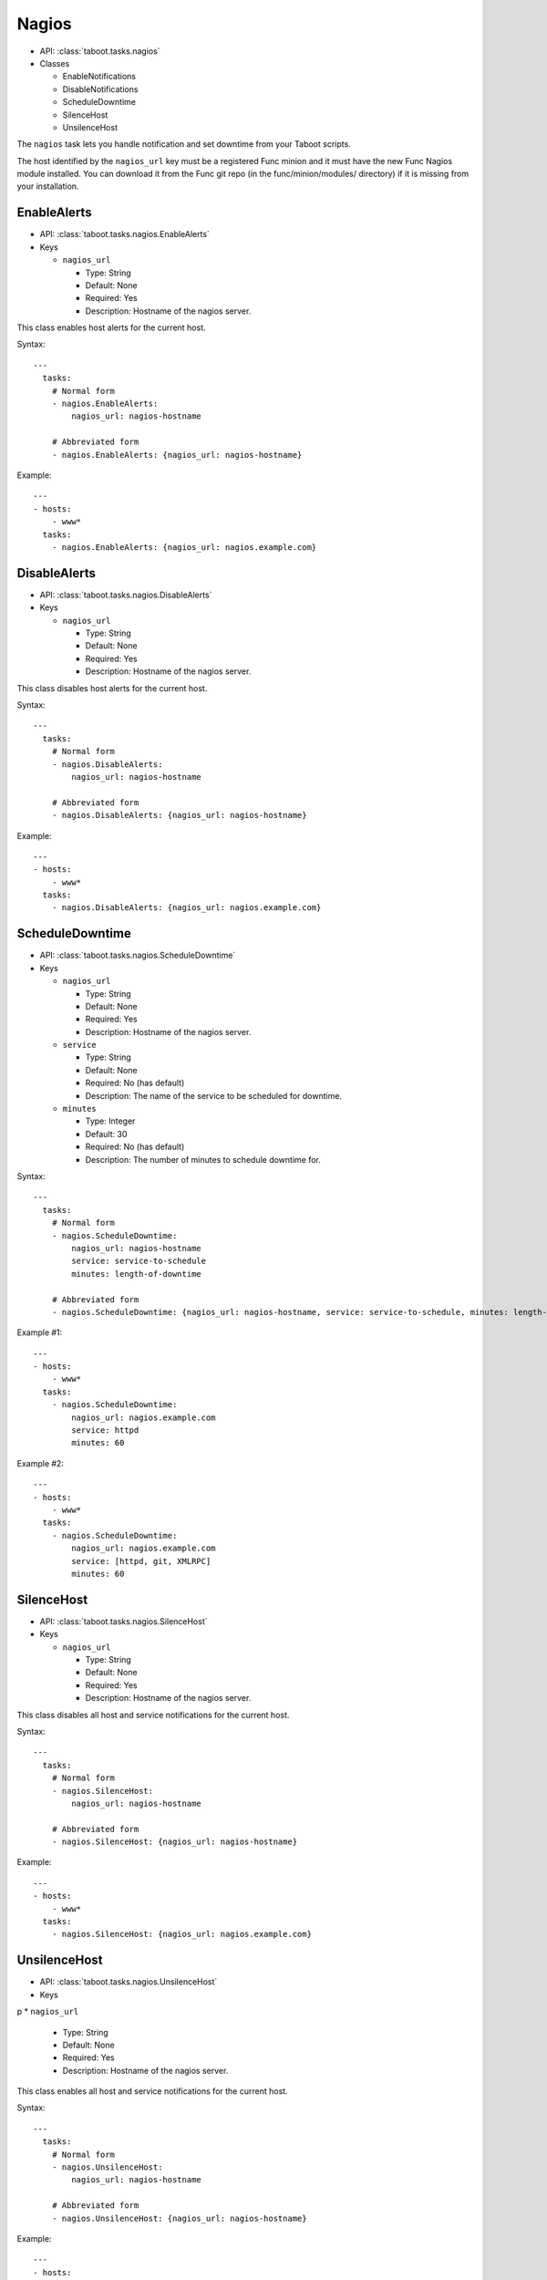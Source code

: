Nagios
^^^^^^

* API: :class:`taboot.tasks.nagios`
* Classes

  * EnableNotifications
  * DisableNotifications
  * ScheduleDowntime
  * SilenceHost
  * UnsilenceHost


The ``nagios`` task lets you handle notification and set downtime
from your Taboot scripts.

.. versionchanged:: 0.2.14
   The ``nagios`` task has switched from a CURL backend using Kerberos
   authentication to a pure Func backend. Significant changes include:

   * Previously this task specified the ``nagios_url`` key as a URL,
     it should now be given as the hostname of the Nagios server. This
     To facilitate transitions we automatically correct URLs into
     hostnames. In the future the name of this key may change.

   * Previously the ``service`` key was defined as a scalar, like "HTTP"
     or "JBOSS". This version accepts that key as a scalar OR as a
     list and "does the right thing" in each case.


The host identified by the ``nagios_url`` key must be a registered
Func minion and it must have the new Func Nagios module installed. You
can download it from the Func git repo (in the func/minion/modules/
directory) if it is missing from your installation.

.. seealso::

   `Func git repo <http://git.fedorahosted.org/git/?p=func.git>`_


EnableAlerts
************

* API: :class:`taboot.tasks.nagios.EnableAlerts`
* Keys

  * ``nagios_url``

    * Type: String
    * Default: None
    * Required: Yes
    * Description: Hostname of the nagios server.


This class enables host alerts for the current host.


Syntax::

    ---
      tasks:
        # Normal form
        - nagios.EnableAlerts:
            nagios_url: nagios-hostname

        # Abbreviated form
        - nagios.EnableAlerts: {nagios_url: nagios-hostname}


Example::

    ---
    - hosts:
        - www*
      tasks:
        - nagios.EnableAlerts: {nagios_url: nagios.example.com}


DisableAlerts
*************

* API: :class:`taboot.tasks.nagios.DisableAlerts`
* Keys

  * ``nagios_url``

    * Type: String
    * Default: None
    * Required: Yes
    * Description: Hostname of the nagios server.


This class disables host alerts for the current host.


Syntax::

    ---
      tasks:
        # Normal form
        - nagios.DisableAlerts:
            nagios_url: nagios-hostname

        # Abbreviated form
        - nagios.DisableAlerts: {nagios_url: nagios-hostname}


Example::

    ---
    - hosts:
        - www*
      tasks:
        - nagios.DisableAlerts: {nagios_url: nagios.example.com}


ScheduleDowntime
****************

* API: :class:`taboot.tasks.nagios.ScheduleDowntime`
* Keys

  * ``nagios_url``

    * Type: String
    * Default: None
    * Required: Yes
    * Description: Hostname of the nagios server.

  * ``service``

    * Type: String
    * Default: None
    * Required: No (has default)
    * Description: The name of the service to be scheduled for downtime.

  * ``minutes``

    * Type: Integer
    * Default: 30
    * Required: No (has default)
    * Description: The number of minutes to schedule downtime for.


.. versionchanged:: 0.2.14
   Default for the ``minutes`` key changed from 15 to 30 minutes.


Syntax::

    ---
      tasks:
        # Normal form
        - nagios.ScheduleDowntime:
            nagios_url: nagios-hostname
            service: service-to-schedule
            minutes: length-of-downtime

        # Abbreviated form
        - nagios.ScheduleDowntime: {nagios_url: nagios-hostname, service: service-to-schedule, minutes: length-of-downtime}


Example #1::

    ---
    - hosts:
        - www*
      tasks:
        - nagios.ScheduleDowntime:
            nagios_url: nagios.example.com
            service: httpd
            minutes: 60

Example #2::

    ---
    - hosts:
        - www*
      tasks:
        - nagios.ScheduleDowntime:
            nagios_url: nagios.example.com
            service: [httpd, git, XMLRPC]
            minutes: 60



SilenceHost
***********

* API: :class:`taboot.tasks.nagios.SilenceHost`
* Keys

  * ``nagios_url``

    * Type: String
    * Default: None
    * Required: Yes
    * Description: Hostname of the nagios server.


This class disables all host and service notifications for the current
host.


Syntax::

    ---
      tasks:
        # Normal form
        - nagios.SilenceHost:
            nagios_url: nagios-hostname

        # Abbreviated form
        - nagios.SilenceHost: {nagios_url: nagios-hostname}


Example::

    ---
    - hosts:
        - www*
      tasks:
        - nagios.SilenceHost: {nagios_url: nagios.example.com}


.. versionadded:: 0.3.2


UnsilenceHost
*************

* API: :class:`taboot.tasks.nagios.UnsilenceHost`
* Keys

p  * ``nagios_url``

    * Type: String
    * Default: None
    * Required: Yes
    * Description: Hostname of the nagios server.


This class enables all host and service notifications for the current
host.


Syntax::

    ---
      tasks:
        # Normal form
        - nagios.UnsilenceHost:
            nagios_url: nagios-hostname

        # Abbreviated form
        - nagios.UnsilenceHost: {nagios_url: nagios-hostname}


Example::

    ---
    - hosts:
        - www*
      tasks:
        - nagios.UnsilenceHost: {nagios_url: nagios.example.com}


.. versionadded:: 0.3.2
